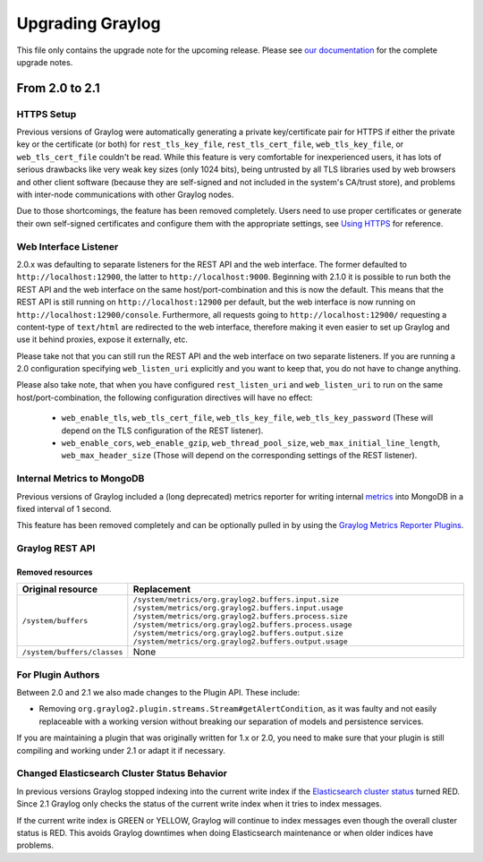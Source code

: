 *****************
Upgrading Graylog
*****************

.. _upgrade-from-20-to-21:

This file only contains the upgrade note for the upcoming release.
Please see `our documentation <http://docs.graylog.org/en/latest/pages/upgrade.html>`_
for the complete upgrade notes.

From 2.0 to 2.1
===============

HTTPS Setup
-----------

Previous versions of Graylog were automatically generating a private key/certificate pair for HTTPS if either the private key or the certificate (or both) for ``rest_tls_key_file``, ``rest_tls_cert_file``, ``web_tls_key_file``, or ``web_tls_cert_file`` couldn't be read. While this feature is very comfortable for inexperienced users, it has lots of serious drawbacks like very weak key sizes (only 1024 bits), being untrusted by all TLS libraries used by web browsers and other client software (because they are self-signed and not included in the system's CA/trust store), and problems with inter-node communications with other Graylog nodes.

Due to those shortcomings, the feature has been removed completely. Users need to use proper certificates or generate their own self-signed certificates and configure them with the appropriate settings, see `Using HTTPS <http://docs.graylog.org/en/2.0/pages/configuration/https.html>`_ for reference.


Web Interface Listener
----------------------

2.0.x was defaulting to separate listeners for the REST API and the web interface. The former defaulted to ``http://localhost:12900``, the latter to ``http://localhost:9000``.
Beginning with 2.1.0 it is possible to run both the REST API and the web interface on the same host/port-combination and this is now the default. This means that the REST API is still running on ``http://localhost:12900`` per default, but the web interface is now running on ``http://localhost:12900/console``. Furthermore, all requests going to ``http://localhost:12900/`` requesting a content-type of ``text/html`` are redirected to the web interface, therefore making it even easier to set up Graylog and use it behind proxies, expose it externally, etc.

Please take not that you can still run the REST API and the web interface on two separate listeners. If you are running a 2.0 configuration specifying ``web_listen_uri`` explicitly and you want to keep that, you do not have to change anything.

Please also take note, that when you have configured ``rest_listen_uri`` and ``web_listen_uri`` to run on the same host/port-combination, the following configuration directives will have no effect:

  - ``web_enable_tls``, ``web_tls_cert_file``, ``web_tls_key_file``, ``web_tls_key_password`` (These will depend on the TLS configuration of the REST listener).
  - ``web_enable_cors``, ``web_enable_gzip``, ``web_thread_pool_size``, ``web_max_initial_line_length``, ``web_max_header_size`` (Those will depend on the corresponding settings of the REST listener).

Internal Metrics to MongoDB
---------------------------

Previous versions of Graylog included a (long deprecated) metrics reporter for writing internal `metrics <http://metrics.dropwizard.io/3.1.0/>`__ into MongoDB in a fixed interval of 1 second.

This feature has been removed completely and can be optionally pulled in by using the `Graylog Metrics Reporter Plugins <https://github.com/Graylog2/graylog-plugin-metrics-reporter>`_.


Graylog REST API
----------------

Removed resources
^^^^^^^^^^^^^^^^^

+-----------------------------+--------------------------------------------------------+ 
| Original resource           | Replacement                                            |
+=============================+========================================================+ 
| ``/system/buffers``         | ``/system/metrics/org.graylog2.buffers.input.size``    |
|                             | ``/system/metrics/org.graylog2.buffers.input.usage``   |
|                             | ``/system/metrics/org.graylog2.buffers.process.size``  |
|                             | ``/system/metrics/org.graylog2.buffers.process.usage`` |
|                             | ``/system/metrics/org.graylog2.buffers.output.size``   |
|                             | ``/system/metrics/org.graylog2.buffers.output.usage``  |
+-----------------------------+--------------------------------------------------------+ 
| ``/system/buffers/classes`` | None                                                   |
+-----------------------------+--------------------------------------------------------+ 


For Plugin Authors
------------------

Between 2.0 and 2.1 we also made changes to the Plugin API. These include:

* Removing ``org.graylog2.plugin.streams.Stream#getAlertCondition``, as it was faulty and not easily replaceable with a working version without breaking our separation of models and persistence services.

If you are maintaining a plugin that was originally written for 1.x or 2.0, you need to make sure that your plugin is still compiling and working under 2.1 or adapt it if necessary.

Changed Elasticsearch Cluster Status Behavior
---------------------------------------------

In previous versions Graylog stopped indexing into the current write index if the `Elasticsearch cluster status <http://docs.graylog.org/en/2.1/pages/configuration/elasticsearch.html#cluster-status-explained>`_ turned RED. Since 2.1 Graylog only checks the status of the current write index when it tries to index messages.

If the current write index is GREEN or YELLOW, Graylog will continue to index messages even though the overall cluster status is RED. This avoids Graylog downtimes when doing Elasticsearch maintenance or when older indices have problems.
